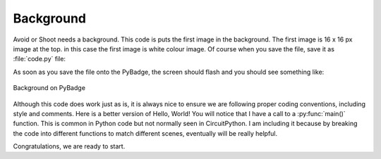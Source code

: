 .. _background:

Background
==========

Avoid or Shoot needs a background. This code is puts the first image in the background. The first image is 16 x 16 px image at the top. in this case the first image is white colour image. Of course when you save the file, save it as :file:`code.py` file:

.. code-block:: python
	:linenos:

	image_bank_1 = stage.Bank.from_bmp16("avoid_or_shoot.bmp")

   	background = stage.Grid(image_bank_1, 10, 8)


As soon as you save the file onto the PyBadge, the screen should flash and you should see something like:

.. figure:: ./images/white_background.jpg
   :width: 480 px
   :alt: White background
   :align: center

   Background on PyBadge

Although this code does work just as is, it is always nice to ensure we are following proper coding conventions, including style and comments. Here is a better version of Hello, World! You will notice that I have a call to a :py:func:`main()` function. This is common in Python code but not normally seen in CircuitPython. I am including it because by breaking the code into different functions to match different scenes, eventually will be really helpful.


.. code-block:: python
	:linenos:

	#!/usr/bin/env python3

	# Created by : Jay Lee
	# Created on : January 2020
	# This program display background of pybadge
	
	import ugame
	import stage

	  
	def main():
	    # this function display background of pybadge
	    image_bank_1 = stage.Bank.from_bmp16("avoid_or_shoot.bmp")

   	    background = stage.Grid(image_bank_1, 10, 8)

	    # create a stage for the background to show up on
	    #   and set the frame rate to 60fps
	    game = stage.Stage(ugame.display, 60)
	    # set the layers, items show up in order
	    game.layers = [background]
	    # render the background and inital location of sprite list
	    # most likely you will only render background once per scene
	    game.render_block()

	    # repeat forever, game loop
	    while true:
	    	pass


	if __name__ == "__main__":
	    main()
    

Congratulations, we are ready to start.

